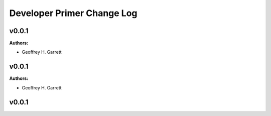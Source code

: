 ===========================
Developer Primer Change Log
===========================

.. current developments

v0.0.1
====================

**Authors:**

* Geoffrey H. Garrett



v0.0.1
====================

**Authors:**

* Geoffrey H. Garrett



v0.0.1
====================


